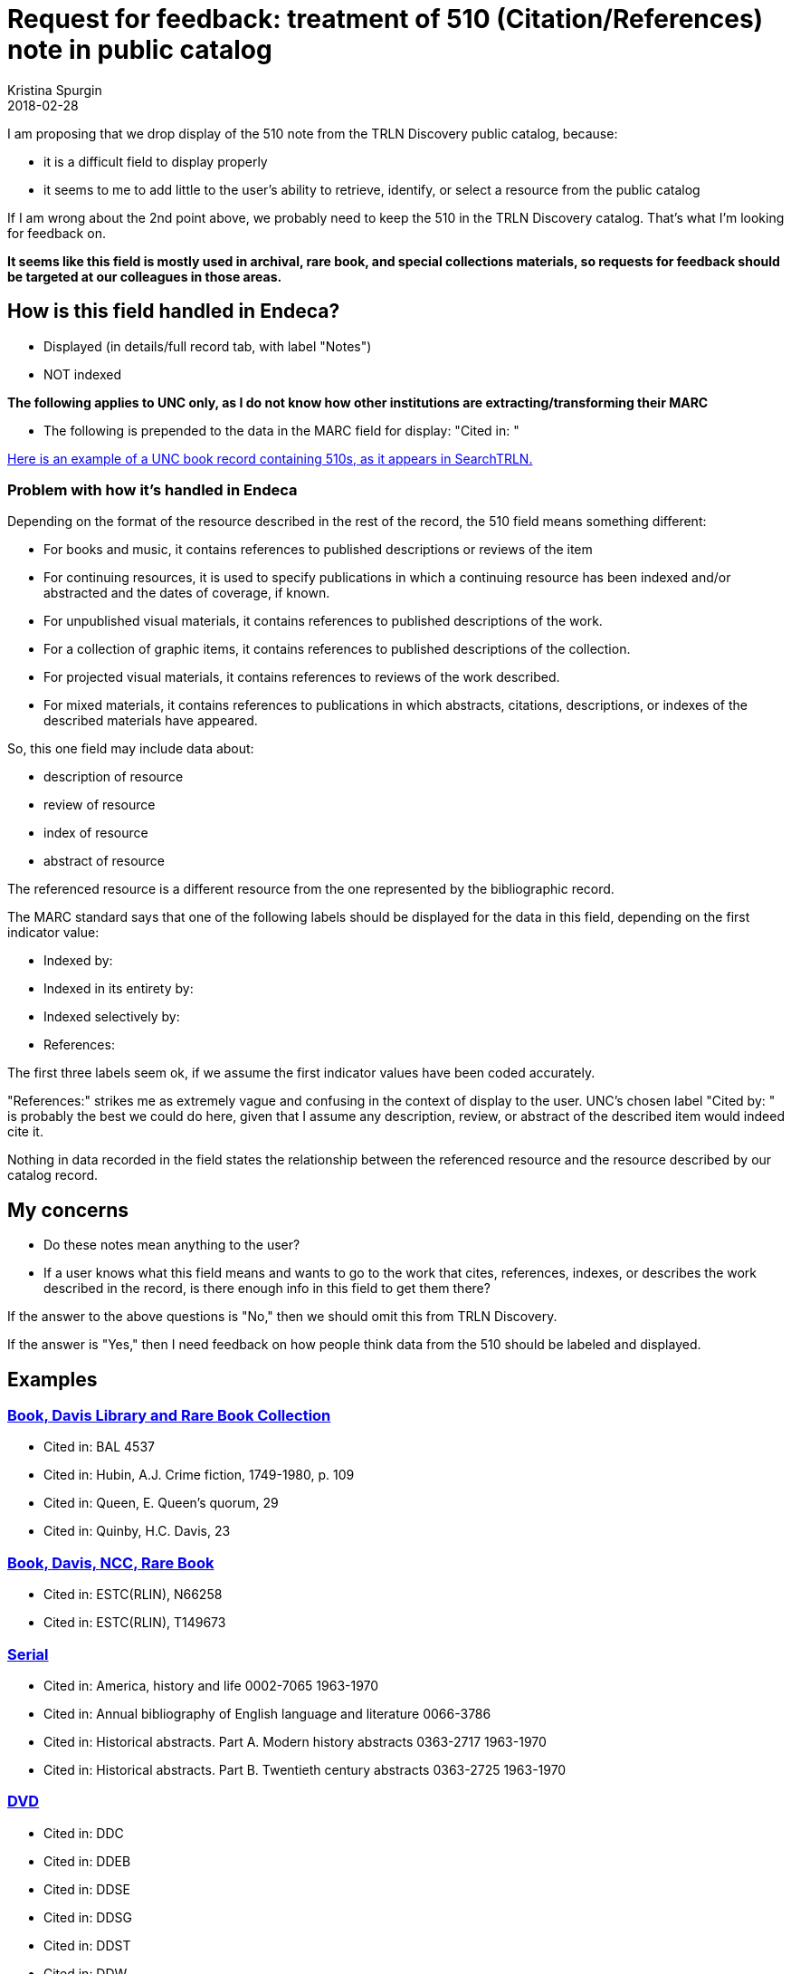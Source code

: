 :toc:
:toc-placement!:

= Request for feedback: treatment of 510 (Citation/References) note in public catalog
Kristina Spurgin
2018-02-28

I am proposing that we drop display of the 510 note from the TRLN Discovery public catalog, because:

- it is a difficult field to display properly
- it seems to me to add little to the user's ability to retrieve, identify, or select a resource from the public catalog

If I am wrong about the 2nd point above, we probably need to keep the 510 in the TRLN Discovery catalog. That's what I'm looking for feedback on.

*It seems like this field is mostly used in archival, rare book, and special collections materials, so requests for feedback should be targeted at our colleagues in those areas.*

== How is this field handled in Endeca?

- Displayed (in details/full record tab, with label "Notes")
- NOT indexed

*The following applies to UNC only, as I do not know how other institutions are extracting/transforming their MARC*

- The following is prepended to the data in the MARC field for display: "Cited in: "

http://search.trln.org/search?id=UNCb1071561[Here is an example of a UNC book record containing 510s, as it appears in SearchTRLN.]

=== Problem with how it's handled in Endeca
Depending on the format of the resource described in the rest of the record, the 510 field means something different:

- For books and music, it contains references to published descriptions or reviews of the item
- For continuing resources, it is used to specify publications in which a continuing resource has been indexed and/or abstracted and the dates of coverage, if known.
- For unpublished visual materials, it contains references to published descriptions of the work.
- For a collection of graphic items, it contains references to published descriptions of the collection.
- For projected visual materials, it contains references to reviews of the work described.
- For mixed materials, it contains references to publications in which abstracts, citations, descriptions, or indexes of the described materials have appeared.

So, this one field may include data about:

- description of resource
- review of resource
- index of resource
- abstract of resource

The referenced resource is a different resource from the one represented by the bibliographic record. 

The MARC standard says that one of the following labels should be displayed for the data in this field, depending on the first indicator value:

- Indexed by:
- Indexed in its entirety by:
- Indexed selectively by:
- References:

The first three labels seem ok, if we assume the first indicator values have been coded accurately.

"References:" strikes me as extremely vague and confusing in the context of display to the user. UNC's chosen label "Cited by: " is probably the best we could do here, given that I assume any description, review, or abstract of the described item would indeed cite it.

Nothing in data recorded in the field states the relationship between the referenced resource and the resource described by our catalog record.


== My concerns

- Do these notes mean anything to the user?
- If a user knows what this field means and wants to go to the work that cites, references, indexes, or describes the work described in the record, is there enough info in this field to get them there?

If the answer to the above questions is "No," then we should omit this from TRLN Discovery.

If the answer is "Yes," then I need feedback on how people think data from the 510 should be labeled and displayed.

== Examples
=== http://search.trln.org/search?id=UNCb1071561[Book, Davis Library and Rare Book Collection]

- Cited in: BAL 4537
- Cited in: Hubin, A.J. Crime fiction, 1749-1980, p. 109
- Cited in: Queen, E. Queen's quorum, 29
- Cited in: Quinby, H.C. Davis, 23

=== http://search.trln.org/search?id=UNCb1402681[Book, Davis, NCC, Rare Book]

- Cited in: ESTC(RLIN), N66258
- Cited in: ESTC(RLIN), T149673

=== http://search.trln.org/search?id=UNCb1189479[Serial]

- Cited in: America, history and life 0002-7065 1963-1970
- Cited in: Annual bibliography of English language and literature 0066-3786
- Cited in: Historical abstracts. Part A. Modern history abstracts 0363-2717 1963-1970
- Cited in: Historical abstracts. Part B. Twentieth century abstracts 0363-2725 1963-1970

=== http://search.trln.org/search?id=UNCb8714253[DVD]

- Cited in: DDC
- Cited in: DDEB
- Cited in: DDSE
- Cited in: DDSG
- Cited in: DDST
- Cited in: DDW

=== http://search.trln.org/search?id=UNCb2122047[Printed music]

- Cited in: C. Humphries and W.C. Smith. Music publishing in the British Isles, 2nd ed., p. 203.
- Cited in: Catalog of printed music in the British Library to 1980, v. 46, p. 188.

=== http://search.trln.org/search?id=UNCb4677151[Sound recording]

- Cited in: Morgan E75

=== http://search.trln.org/search?id=UNCb1927072[Image]

- Cited in: Theofiles 191.

